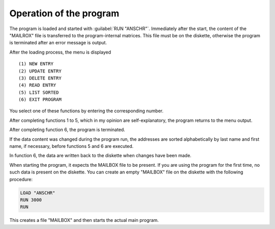 


Operation of the program
------------------------

The program is loaded and started with :guilabel:`RUN "ANSCHR"`. Immediately after the start,
the content of the "MAILROX" file is transferred to the program-internal matrices.
This file must be on the diskette, otherwise the program is terminated after an error
message is output.

After the loading process, the menu is displayed

.. parsed-literal::

	(1) NEW ENTRY
	(2) UPDATE ENTRY
	(3) DELETE ENTRY
	(4) READ ENTRY
	(5) LIST SORTED
	(6) EXIT PROGRAM


You select one of these functions by entering the corresponding number.

After completing functions 1 to 5, which in my opinion are self-explanatory, the
program returns to the menu output.

After completing function 6, the program is terminated.

If the data content was changed during the program run, the addresses are sorted
alphabetically by last name and first name, if necessary, before functions 5 and 6 are
executed.

In function 6, the data are written back to the diskette when changes have been
made.

When starting the program, it expects the MAILBOX file to be present. If you are
using the program for the first time, no such data is present on the diskette. You can
create an empty "MAILBOX" file on the diskette with the following procedure:

.. code:: BASIC
	:class: hint

	LOAD "ANSCHR"
	RUN 3000
	RUN

This creates a file "MAILBOX" and then starts the actual main program.


